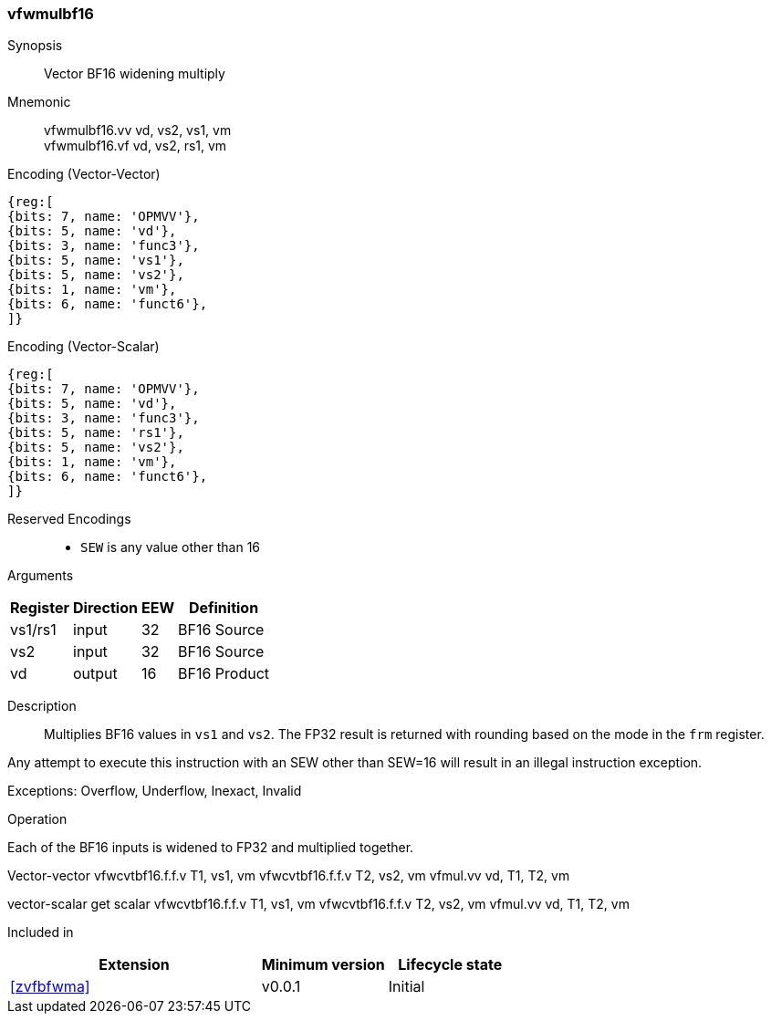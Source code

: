 [[insns-vfwmulbf16, Vector BF16 widening multiply]]
=== vfwmulbf16

Synopsis::
Vector BF16 widening multiply

Mnemonic::
vfwmulbf16.vv vd, vs2, vs1, vm +
vfwmulbf16.vf vd, vs2, rs1, vm +

Encoding (Vector-Vector)::
[wavedrom, , svg]
....
{reg:[
{bits: 7, name: 'OPMVV'},
{bits: 5, name: 'vd'},
{bits: 3, name: 'func3'},
{bits: 5, name: 'vs1'},
{bits: 5, name: 'vs2'},
{bits: 1, name: 'vm'},
{bits: 6, name: 'funct6'},
]}
....

Encoding (Vector-Scalar)::
[wavedrom, , svg]
....
{reg:[
{bits: 7, name: 'OPMVV'},
{bits: 5, name: 'vd'},
{bits: 3, name: 'func3'},
{bits: 5, name: 'rs1'},
{bits: 5, name: 'vs2'},
{bits: 1, name: 'vm'},
{bits: 6, name: 'funct6'},
]}
....
Reserved Encodings::
* `SEW` is any value other than 16 

Arguments::
[%autowidth]
[%header,cols="4,2,2,2"]
|===
|Register
|Direction
|EEW
|Definition

| vs1/rs1 | input  | 32  | BF16 Source
| vs2 | input  | 32  | BF16 Source
| vd  | output | 16  | BF16 Product
|===

Description:: 
Multiplies BF16 values in `vs1` and `vs2`.
The FP32 result is returned with rounding based on the mode in the `frm` register.

Any attempt to execute this instruction with an SEW other than SEW=16 will result in an illegal
instruction exception.

Exceptions: Overflow, Underflow, Inexact, Invalid

Operation::
--
Each of the BF16 inputs is widened to FP32 and multiplied together.

Vector-vector
vfwcvtbf16.f.f.v T1, vs1, vm
vfwcvtbf16.f.f.v T2, vs2, vm
vfmul.vv vd, T1, T2, vm

vector-scalar
get scalar
vfwcvtbf16.f.f.v T1, vs1, vm
vfwcvtbf16.f.f.v T2, vs2, vm
vfmul.vv vd, T1, T2, vm
--

Included in::
[%header,cols="4,2,2"]
|===
|Extension
|Minimum version
|Lifecycle state

| <<zvfbfwma>>
| v0.0.1
| Initial
|===


